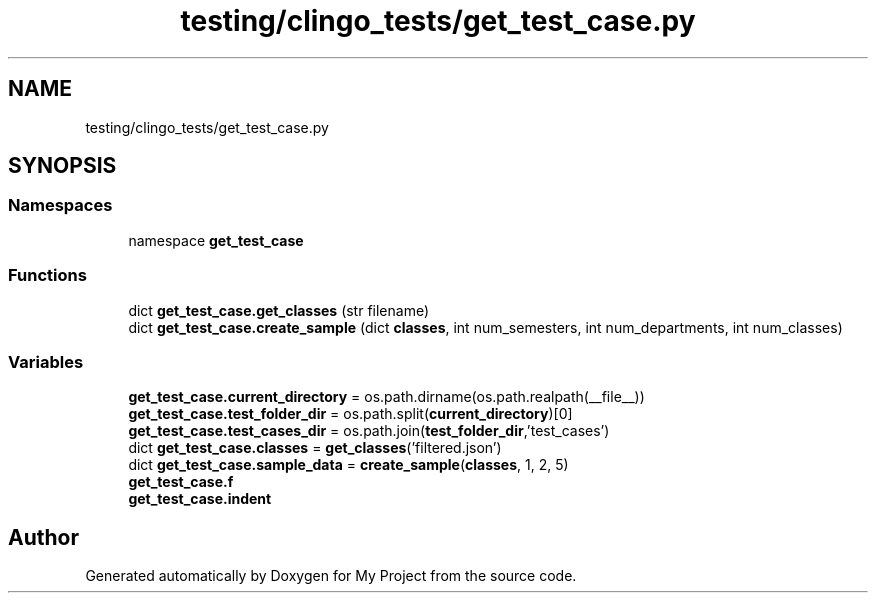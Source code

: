 .TH "testing/clingo_tests/get_test_case.py" 3 "Version 3" "My Project" \" -*- nroff -*-
.ad l
.nh
.SH NAME
testing/clingo_tests/get_test_case.py
.SH SYNOPSIS
.br
.PP
.SS "Namespaces"

.in +1c
.ti -1c
.RI "namespace \fBget_test_case\fP"
.br
.in -1c
.SS "Functions"

.in +1c
.ti -1c
.RI "dict \fBget_test_case\&.get_classes\fP (str filename)"
.br
.ti -1c
.RI "dict \fBget_test_case\&.create_sample\fP (dict \fBclasses\fP, int num_semesters, int num_departments, int num_classes)"
.br
.in -1c
.SS "Variables"

.in +1c
.ti -1c
.RI "\fBget_test_case\&.current_directory\fP = os\&.path\&.dirname(os\&.path\&.realpath(__file__))"
.br
.ti -1c
.RI "\fBget_test_case\&.test_folder_dir\fP = os\&.path\&.split(\fBcurrent_directory\fP)[0]"
.br
.ti -1c
.RI "\fBget_test_case\&.test_cases_dir\fP = os\&.path\&.join(\fBtest_folder_dir\fP,'test_cases')"
.br
.ti -1c
.RI "dict \fBget_test_case\&.classes\fP = \fBget_classes\fP('filtered\&.json')"
.br
.ti -1c
.RI "dict \fBget_test_case\&.sample_data\fP = \fBcreate_sample\fP(\fBclasses\fP, 1, 2, 5)"
.br
.ti -1c
.RI "\fBget_test_case\&.f\fP"
.br
.ti -1c
.RI "\fBget_test_case\&.indent\fP"
.br
.in -1c
.SH "Author"
.PP 
Generated automatically by Doxygen for My Project from the source code\&.
